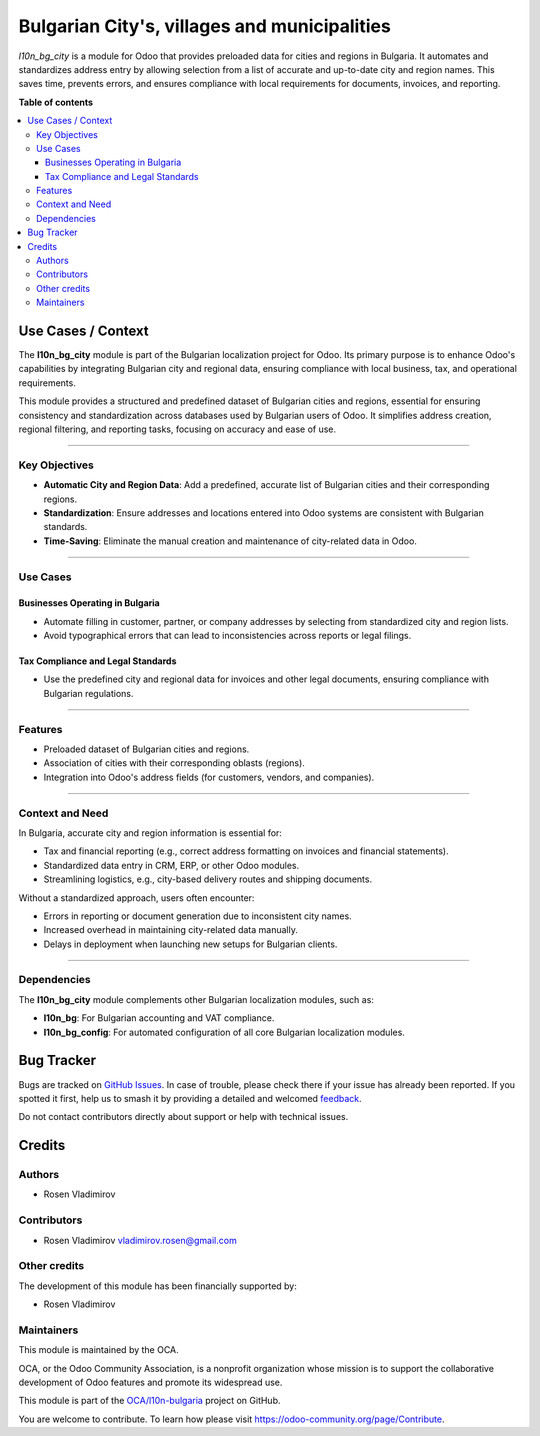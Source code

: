 =============================================
Bulgarian City's, villages and municipalities
=============================================

.. 
   !!!!!!!!!!!!!!!!!!!!!!!!!!!!!!!!!!!!!!!!!!!!!!!!!!!!
   !! This file is generated by oca-gen-addon-readme !!
   !! changes will be overwritten.                   !!
   !!!!!!!!!!!!!!!!!!!!!!!!!!!!!!!!!!!!!!!!!!!!!!!!!!!!
   !! source digest: sha256:68080742982d15d273d7bb7dc65895ade42303e5ab4a88e10a6fd6e533327287
   !!!!!!!!!!!!!!!!!!!!!!!!!!!!!!!!!!!!!!!!!!!!!!!!!!!!

.. |badge1| image:: https://img.shields.io/badge/maturity-Beta-yellow.png
    :target: https://odoo-community.org/page/development-status
    :alt: Beta
.. |badge2| image:: https://img.shields.io/badge/licence-AGPL--3-blue.png
    :target: http://www.gnu.org/licenses/agpl-3.0-standalone.html
    :alt: License: AGPL-3
.. |badge3| image:: https://img.shields.io/badge/github-OCA%2Fl10n--bulgaria-lightgray.png?logo=github
    :target: https://github.com/OCA/l10n-bulgaria/tree/17.0/l10n_bg_city
    :alt: OCA/l10n-bulgaria
.. |badge4| image:: https://img.shields.io/badge/weblate-Translate%20me-F47D42.png
    :target: https://translation.odoo-community.org/projects/l10n-bulgaria-17-0/l10n-bulgaria-17-0-l10n_bg_city
    :alt: Translate me on Weblate
.. |badge5| image:: https://img.shields.io/badge/runboat-Try%20me-875A7B.png
    :target: https://runboat.odoo-community.org/builds?repo=OCA/l10n-bulgaria&target_branch=17.0
    :alt: Try me on Runboat

|badge1| |badge2| |badge3| |badge4| |badge5|

*l10n_bg_city* is a module for Odoo that provides preloaded data for
cities and regions in Bulgaria. It automates and standardizes address
entry by allowing selection from a list of accurate and up-to-date city
and region names. This saves time, prevents errors, and ensures
compliance with local requirements for documents, invoices, and
reporting.

**Table of contents**

.. contents::
   :local:

Use Cases / Context
===================

The **l10n_bg_city** module is part of the Bulgarian localization
project for Odoo. Its primary purpose is to enhance Odoo's capabilities
by integrating Bulgarian city and regional data, ensuring compliance
with local business, tax, and operational requirements.

This module provides a structured and predefined dataset of Bulgarian
cities and regions, essential for ensuring consistency and
standardization across databases used by Bulgarian users of Odoo. It
simplifies address creation, regional filtering, and reporting tasks,
focusing on accuracy and ease of use.

--------------

Key Objectives
--------------

- **Automatic City and Region Data**: Add a predefined, accurate list of
  Bulgarian cities and their corresponding regions.
- **Standardization**: Ensure addresses and locations entered into Odoo
  systems are consistent with Bulgarian standards.
- **Time-Saving**: Eliminate the manual creation and maintenance of
  city-related data in Odoo.

--------------

Use Cases
---------

Businesses Operating in Bulgaria
~~~~~~~~~~~~~~~~~~~~~~~~~~~~~~~~

- Automate filling in customer, partner, or company addresses by
  selecting from standardized city and region lists.
- Avoid typographical errors that can lead to inconsistencies across
  reports or legal filings.

Tax Compliance and Legal Standards
~~~~~~~~~~~~~~~~~~~~~~~~~~~~~~~~~~

- Use the predefined city and regional data for invoices and other legal
  documents, ensuring compliance with Bulgarian regulations.

--------------

Features
--------

- Preloaded dataset of Bulgarian cities and regions.
- Association of cities with their corresponding oblasts (regions).
- Integration into Odoo's address fields (for customers, vendors, and
  companies).

--------------

Context and Need
----------------

In Bulgaria, accurate city and region information is essential for:

- Tax and financial reporting (e.g., correct address formatting on
  invoices and financial statements).
- Standardized data entry in CRM, ERP, or other Odoo modules.
- Streamlining logistics, e.g., city-based delivery routes and shipping
  documents.

Without a standardized approach, users often encounter:

- Errors in reporting or document generation due to inconsistent city
  names.
- Increased overhead in maintaining city-related data manually.
- Delays in deployment when launching new setups for Bulgarian clients.

--------------

Dependencies
------------

The **l10n_bg_city** module complements other Bulgarian localization
modules, such as:

- **l10n_bg**: For Bulgarian accounting and VAT compliance.
- **l10n_bg_config**: For automated configuration of all core Bulgarian
  localization modules.

Bug Tracker
===========

Bugs are tracked on `GitHub Issues <https://github.com/OCA/l10n-bulgaria/issues>`_.
In case of trouble, please check there if your issue has already been reported.
If you spotted it first, help us to smash it by providing a detailed and welcomed
`feedback <https://github.com/OCA/l10n-bulgaria/issues/new?body=module:%20l10n_bg_city%0Aversion:%2017.0%0A%0A**Steps%20to%20reproduce**%0A-%20...%0A%0A**Current%20behavior**%0A%0A**Expected%20behavior**>`_.

Do not contact contributors directly about support or help with technical issues.

Credits
=======

Authors
-------

* Rosen Vladimirov

Contributors
------------

- Rosen Vladimirov vladimirov.rosen@gmail.com

Other credits
-------------

The development of this module has been financially supported by:

- Rosen Vladimirov

Maintainers
-----------

This module is maintained by the OCA.

.. image:: https://odoo-community.org/logo.png
   :alt: Odoo Community Association
   :target: https://odoo-community.org

OCA, or the Odoo Community Association, is a nonprofit organization whose
mission is to support the collaborative development of Odoo features and
promote its widespread use.

This module is part of the `OCA/l10n-bulgaria <https://github.com/OCA/l10n-bulgaria/tree/17.0/l10n_bg_city>`_ project on GitHub.

You are welcome to contribute. To learn how please visit https://odoo-community.org/page/Contribute.
